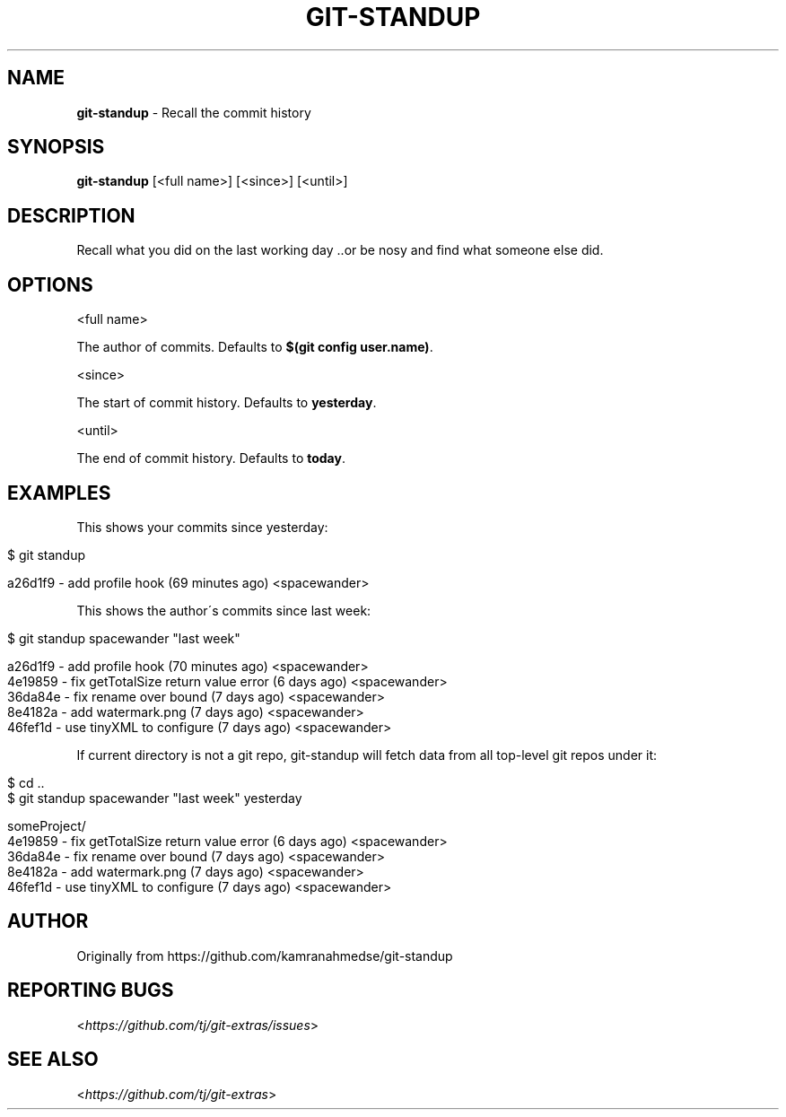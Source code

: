 .\" generated with Ronn/v0.7.3
.\" http://github.com/rtomayko/ronn/tree/0.7.3
.
.TH "GIT\-STANDUP" "1" "April 2016" "" ""
.
.SH "NAME"
\fBgit\-standup\fR \- Recall the commit history
.
.SH "SYNOPSIS"
\fBgit\-standup\fR [<full name>] [<since>] [<until>]
.
.SH "DESCRIPTION"
Recall what you did on the last working day \.\.or be nosy and find what someone else did\.
.
.SH "OPTIONS"
<full name>
.
.P
The author of commits\. Defaults to \fB$(git config user\.name)\fR\.
.
.P
<since>
.
.P
The start of commit history\. Defaults to \fByesterday\fR\.
.
.P
<until>
.
.P
The end of commit history\. Defaults to \fBtoday\fR\.
.
.SH "EXAMPLES"
This shows your commits since yesterday:
.
.IP "" 4
.
.nf

$ git standup

a26d1f9 \- add profile hook (69 minutes ago) <spacewander>
.
.fi
.
.IP "" 0
.
.P
This shows the author\'s commits since last week:
.
.IP "" 4
.
.nf

$ git standup spacewander "last week"

a26d1f9 \- add profile hook (70 minutes ago) <spacewander>
4e19859 \- fix getTotalSize return value error (6 days ago) <spacewander>
36da84e \- fix rename over bound (7 days ago) <spacewander>
8e4182a \- add watermark\.png (7 days ago) <spacewander>
46fef1d \- use tinyXML to configure (7 days ago) <spacewander>
.
.fi
.
.IP "" 0
.
.P
If current directory is not a git repo, git\-standup will fetch data from all top\-level git repos under it:
.
.IP "" 4
.
.nf

$ cd \.\.
$ git standup spacewander "last week" yesterday

someProject/
4e19859 \- fix getTotalSize return value error (6 days ago) <spacewander>
36da84e \- fix rename over bound (7 days ago) <spacewander>
8e4182a \- add watermark\.png (7 days ago) <spacewander>
46fef1d \- use tinyXML to configure (7 days ago) <spacewander>
.
.fi
.
.IP "" 0
.
.SH "AUTHOR"
Originally from https://github\.com/kamranahmedse/git\-standup
.
.SH "REPORTING BUGS"
<\fIhttps://github\.com/tj/git\-extras/issues\fR>
.
.SH "SEE ALSO"
<\fIhttps://github\.com/tj/git\-extras\fR>
